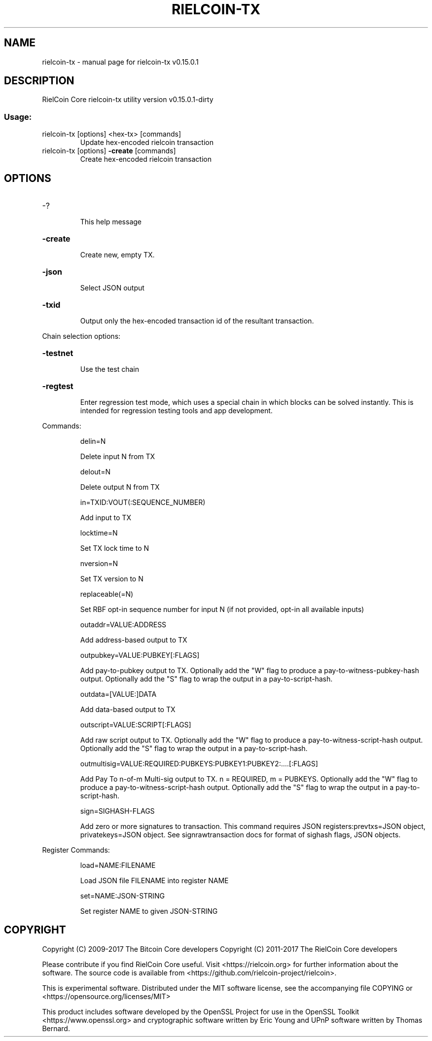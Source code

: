 .\" DO NOT MODIFY THIS FILE!  It was generated by help2man 1.47.3.
.TH RIELCOIN-TX "1" "September 2017" "rielcoin-tx v0.15.0.1" "User Commands"
.SH NAME
rielcoin-tx \- manual page for rielcoin-tx v0.15.0.1
.SH DESCRIPTION
RielCoin Core rielcoin\-tx utility version v0.15.0.1\-dirty
.SS "Usage:"
.TP
rielcoin\-tx [options] <hex\-tx> [commands]
Update hex\-encoded rielcoin transaction
.TP
rielcoin\-tx [options] \fB\-create\fR [commands]
Create hex\-encoded rielcoin transaction
.SH OPTIONS
.HP
\-?
.IP
This help message
.HP
\fB\-create\fR
.IP
Create new, empty TX.
.HP
\fB\-json\fR
.IP
Select JSON output
.HP
\fB\-txid\fR
.IP
Output only the hex\-encoded transaction id of the resultant transaction.
.PP
Chain selection options:
.HP
\fB\-testnet\fR
.IP
Use the test chain
.HP
\fB\-regtest\fR
.IP
Enter regression test mode, which uses a special chain in which blocks
can be solved instantly. This is intended for regression testing
tools and app development.
.PP
Commands:
.IP
delin=N
.IP
Delete input N from TX
.IP
delout=N
.IP
Delete output N from TX
.IP
in=TXID:VOUT(:SEQUENCE_NUMBER)
.IP
Add input to TX
.IP
locktime=N
.IP
Set TX lock time to N
.IP
nversion=N
.IP
Set TX version to N
.IP
replaceable(=N)
.IP
Set RBF opt\-in sequence number for input N (if not provided, opt\-in all
available inputs)
.IP
outaddr=VALUE:ADDRESS
.IP
Add address\-based output to TX
.IP
outpubkey=VALUE:PUBKEY[:FLAGS]
.IP
Add pay\-to\-pubkey output to TX. Optionally add the "W" flag to produce a
pay\-to\-witness\-pubkey\-hash output. Optionally add the "S" flag to
wrap the output in a pay\-to\-script\-hash.
.IP
outdata=[VALUE:]DATA
.IP
Add data\-based output to TX
.IP
outscript=VALUE:SCRIPT[:FLAGS]
.IP
Add raw script output to TX. Optionally add the "W" flag to produce a
pay\-to\-witness\-script\-hash output. Optionally add the "S" flag to
wrap the output in a pay\-to\-script\-hash.
.IP
outmultisig=VALUE:REQUIRED:PUBKEYS:PUBKEY1:PUBKEY2:....[:FLAGS]
.IP
Add Pay To n\-of\-m Multi\-sig output to TX. n = REQUIRED, m = PUBKEYS.
Optionally add the "W" flag to produce a
pay\-to\-witness\-script\-hash output. Optionally add the "S" flag to
wrap the output in a pay\-to\-script\-hash.
.IP
sign=SIGHASH\-FLAGS
.IP
Add zero or more signatures to transaction. This command requires JSON
registers:prevtxs=JSON object, privatekeys=JSON object. See
signrawtransaction docs for format of sighash flags, JSON
objects.
.PP
Register Commands:
.IP
load=NAME:FILENAME
.IP
Load JSON file FILENAME into register NAME
.IP
set=NAME:JSON\-STRING
.IP
Set register NAME to given JSON\-STRING
.SH COPYRIGHT
Copyright (C) 2009-2017 The Bitcoin Core developers
Copyright (C) 2011-2017 The RielCoin Core developers

Please contribute if you find RielCoin Core useful. Visit
<https://rielcoin.org> for further information about the software.
The source code is available from <https://github.com/rielcoin-project/rielcoin>.

This is experimental software.
Distributed under the MIT software license, see the accompanying file COPYING
or <https://opensource.org/licenses/MIT>

This product includes software developed by the OpenSSL Project for use in the
OpenSSL Toolkit <https://www.openssl.org> and cryptographic software written by
Eric Young and UPnP software written by Thomas Bernard.
